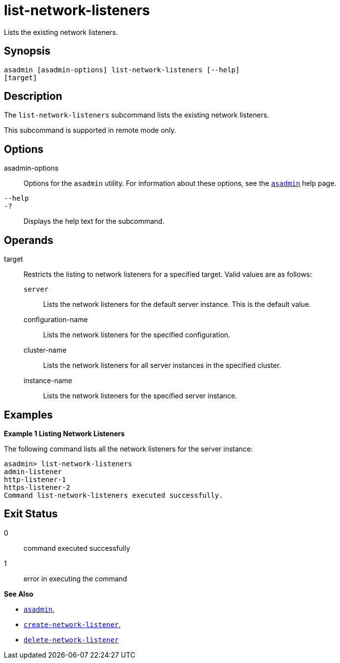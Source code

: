 [[list-network-listeners]]
= list-network-listeners

Lists the existing network listeners.

[[synopsis]]
== Synopsis

[source,shell]
----
asadmin [asadmin-options] list-network-listeners [--help]
[target]
----

[[description]]
== Description

The `list-network-listeners` subcommand lists the existing network listeners.

This subcommand is supported in remote mode only.

[[options]]
== Options

asadmin-options::
  Options for the `asadmin` utility. For information about these options, see the xref:asadmin.adoc#asadmin-1m[`asadmin`] help page.
`--help`::
`-?`::
  Displays the help text for the subcommand.

[[operands]]
== Operands

target::
  Restricts the listing to network listeners for a specified target. Valid values are as follows: +
  `server`;;
    Lists the network listeners for the default server instance. This is the default value.
  configuration-name;;
    Lists the network listeners for the specified configuration.
  cluster-name;;
    Lists the network listeners for all server instances in the specified cluster.
  instance-name;;
    Lists the network listeners for the specified server instance.

[[examples]]
== Examples

*Example 1 Listing Network Listeners*

The following command lists all the network listeners for the server instance:

[source,shell]
----
asadmin> list-network-listeners
admin-listener
http-listener-1
https-listener-2
Command list-network-listeners executed successfully.
----

[[exit-status]]
== Exit Status

0::
  command executed successfully
1::
  error in executing the command

*See Also*

* xref:asadmin.adoc#asadmin-1m[`asadmin`],
* xref:create-network-listener.adoc#create-network-listener[`create-network-listener`],
* xref:delete-network-listener.adoc#delete-network-listener[`delete-network-listener`]


